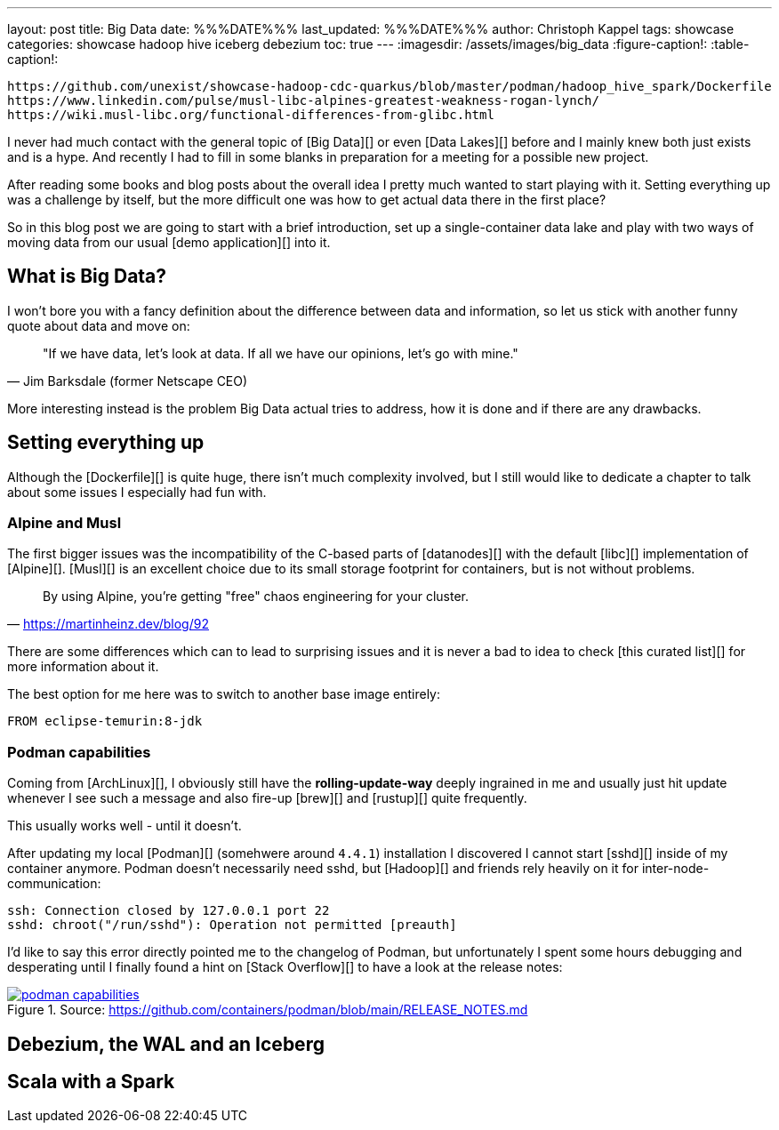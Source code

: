 ---
layout: post
title: Big Data
date: %%%DATE%%%
last_updated: %%%DATE%%%
author: Christoph Kappel
tags: showcase
categories: showcase hadoop hive iceberg debezium
toc: true
---
:imagesdir: /assets/images/big_data
:figure-caption!:
:table-caption!:

```
https://github.com/unexist/showcase-hadoop-cdc-quarkus/blob/master/podman/hadoop_hive_spark/Dockerfile
https://www.linkedin.com/pulse/musl-libc-alpines-greatest-weakness-rogan-lynch/
https://wiki.musl-libc.org/functional-differences-from-glibc.html
```

I never had much contact with the general topic of [Big Data][] or even [Data Lakes][] before and
I mainly knew both just exists and is a hype.
And recently I had to fill in some blanks in preparation for a meeting for a possible new project.

After reading some books and blog posts about the overall idea I pretty much wanted to start
playing with it.
Setting everything up was a challenge by itself, but the more difficult one was how to get actual
data there in the first place?

So in this blog post we are going to start with a brief introduction, set up a single-container data
lake and play with two ways of moving data from our usual [demo application][] into it.

== What is Big Data?

I won't bore you with a fancy definition about the difference between data and information, so let
us stick with another funny quote about data and move on:

[quote, "Jim Barksdale (former Netscape CEO)"]
"If we have data, let’s look at data. If all we have our opinions, let’s go with mine."

More interesting instead is the problem Big Data actual tries to address, how it is done and if
there are any drawbacks.

== Setting everything up

Although the [Dockerfile][] is quite huge, there isn't much complexity involved, but I still would
like to dedicate a chapter to talk about some issues I especially had fun with.

=== Alpine and Musl

The first bigger issues was the incompatibility of the C-based parts of [datanodes][] with the
default [libc][] implementation of [Alpine][].
[Musl][] is an excellent choice due to its small storage footprint for containers, but is not
without problems.

[quote,'https://martinheinz.dev/blog/92']
By using Alpine, you're getting "free" chaos engineering for your cluster.

There are some differences which can to lead to surprising issues and it is never a bad to idea to
check [this curated list][] for more information about it.

The best option for me here was to switch to another base image entirely:

[source,docker]
----
FROM eclipse-temurin:8-jdk
----


=== Podman capabilities

Coming from [ArchLinux][], I obviously still have the **rolling-update-way** deeply ingrained in
me and usually just hit update whenever I see such a message and also fire-up [brew][] and [rustup][]
quite frequently.

This usually works well - until it doesn't.

After updating my local [Podman][] (somehwere around `4.4.1`) installation I discovered I cannot
start [sshd][] inside of my container anymore.
Podman doesn't necessarily need sshd, but [Hadoop][] and friends rely heavily on it for
inter-node-communication:

[source,log]
----
ssh: Connection closed by 127.0.0.1 port 22
sshd: chroot("/run/sshd"): Operation not permitted [preauth]
----

I'd like to say this error directly pointed me to the changelog of Podman, but unfortunately I spent
some hours debugging and desperating until I finally found a hint on [Stack Overflow][] to have a
look at the release notes:

[link=https://github.com/containers/podman/blob/main/RELEASE_NOTES.md]
.Source: https://github.com/containers/podman/blob/main/RELEASE_NOTES.md
image::podman_capabilities.png[]

== Debezium, the WAL and an Iceberg

== Scala with a Spark